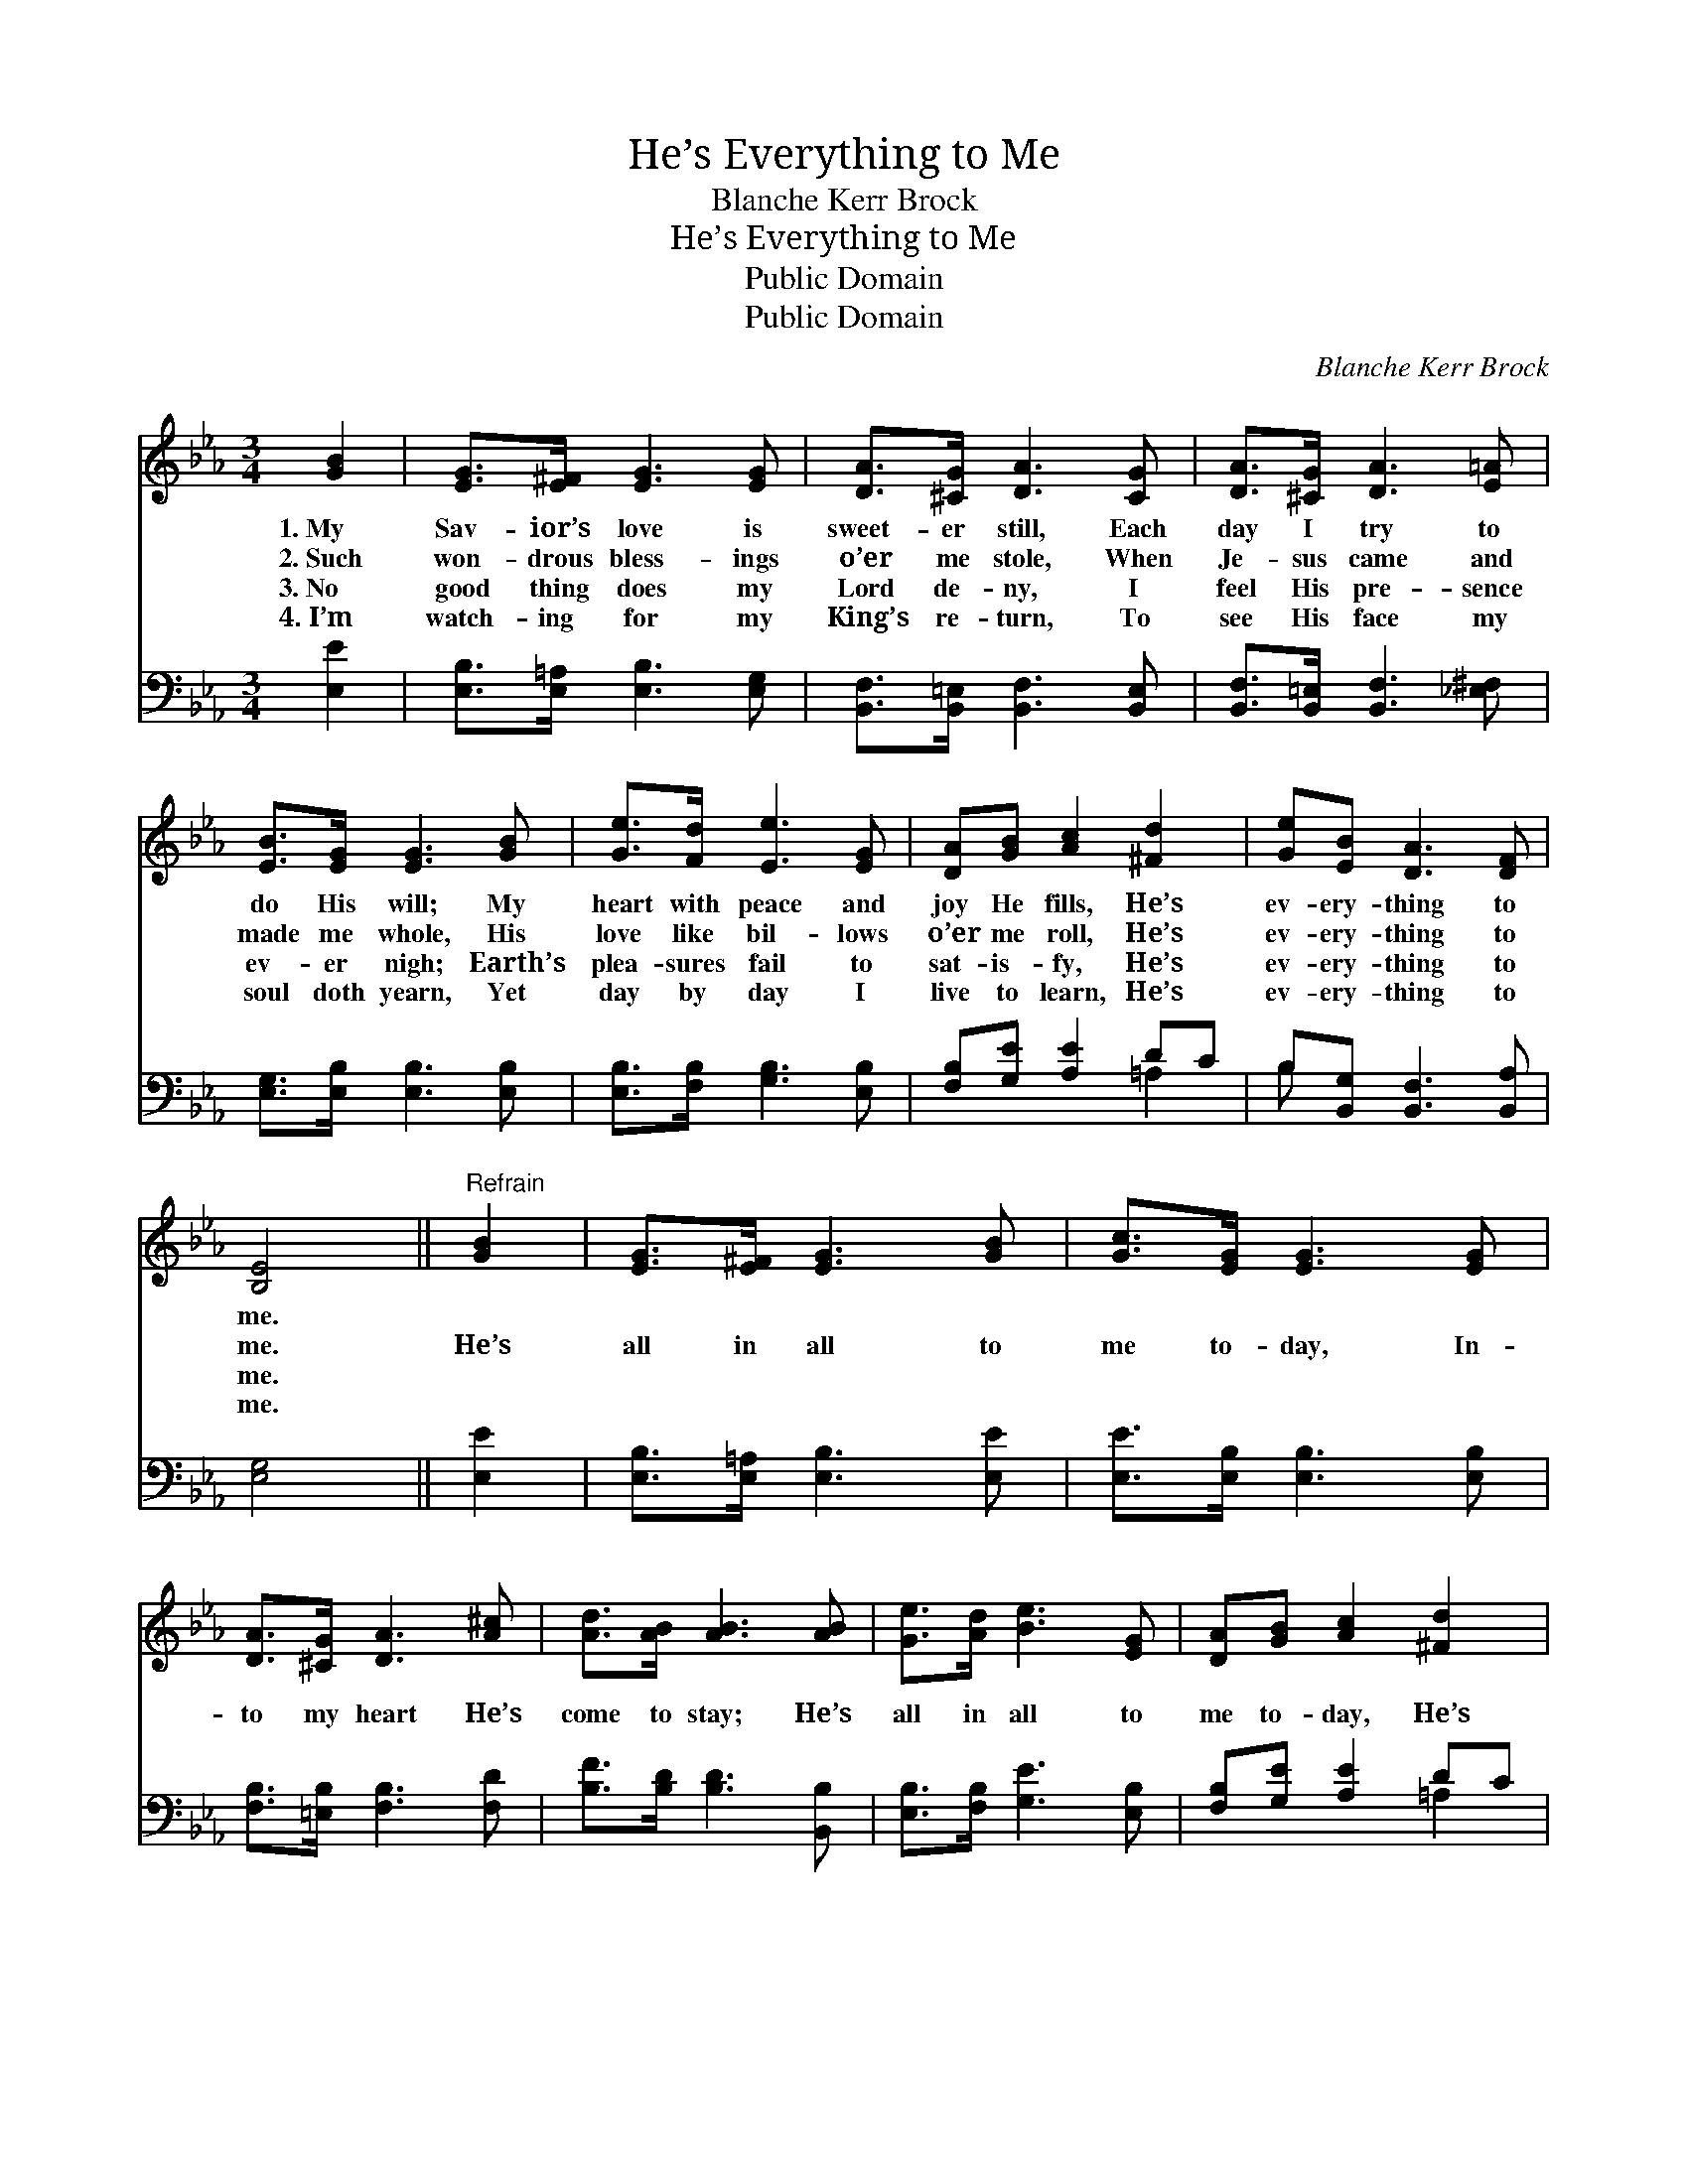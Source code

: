 X:1
T:He’s Everything to Me
T:Blanche Kerr Brock
T:He’s Everything to Me
T:Public Domain
T:Public Domain
C:Blanche Kerr Brock
Z:Public Domain
%%score 1 ( 2 3 )
L:1/8
M:3/4
K:Eb
V:1 treble 
V:2 bass 
V:3 bass 
V:1
 [GB]2 | [EG]>[E^F] [EG]3 [EG] | [DA]>[^CG] [DA]3 [CG] | [DA]>[^CG] [DA]3 [E=A] | %4
w: 1.~My|Sav- ior’s love is|sweet- er still, Each|day I try to|
w: 2.~Such|won- drous bless- ings|o’er me stole, When|Je- sus came and|
w: 3.~No|good thing does my|Lord de- ny, I|feel His pre- sence|
w: 4.~I’m|watch- ing for my|King’s re- turn, To|see His face my|
 [EB]>[EG] [EG]3 [GB] | [Ge]>[Fd] [Ee]3 [EG] | [DA][GB] [Ac]2 [^Fd]2 | [Ge][EB] [DA]3 [DF] | %8
w: do His will; My|heart with peace and|joy He fills, He’s|ev- ery- thing to|
w: made me whole, His|love like bil- lows|o’er me roll, He’s|ev- ery- thing to|
w: ev- er nigh; Earth’s|plea- sures fail to|sat- is- fy, He’s|ev- ery- thing to|
w: soul doth yearn, Yet|day by day I|live to learn, He’s|ev- ery- thing to|
 [B,E]4 ||"^Refrain" [GB]2 | [EG]>[E^F] [EG]3 [GB] | [Gc]>[EG] [EG]3 [EG] | %12
w: me.||||
w: me.|He’s|all in all to|me to- day, In-|
w: me.||||
w: me.||||
 [DA]>[^CG] [DA]3 [A^c] | [Ad]>[AB] [AB]3 [AB] | [Ge]>[Ad] [Be]3 [EG] | [DA][GB] [Ac]2 [^Fd]2 | %16
w: ||||
w: to my heart He’s|come to stay; He’s|all in all to|me to- day, He’s|
w: ||||
w: ||||
 [Ge][EB] [DA]3 [DF] | [B,E]4 |] %18
w: ||
w: ev- ery- thing to|me.|
w: ||
w: ||
V:2
 [E,E]2 | [E,B,]>[E,=A,] [E,B,]3 [E,G,] | [B,,F,]>[B,,=E,] [B,,F,]3 [B,,E,] | %3
 [B,,F,]>[B,,=E,] [B,,F,]3 [_E,^F,] | [E,G,]>[E,B,] [E,B,]3 [E,B,] | [E,B,]>[F,B,] [G,B,]3 [E,B,] | %6
 [F,B,][G,E] [A,E]2 DC | B,[B,,G,] [B,,F,]3 [B,,A,] | [E,G,]4 || [E,E]2 | %10
 [E,B,]>[E,=A,] [E,B,]3 [E,E] | [E,E]>[E,B,] [E,B,]3 [E,B,] | [F,B,]>[=E,B,] [F,B,]3 [F,D] | %13
 [B,F]>[B,D] [B,D]3 [B,,B,] | [E,B,]>[F,B,] [G,E]3 [E,B,] | [F,B,][G,E] [A,E]2 DC | %16
 B,[B,,G,] [B,,F,]3 [B,,A,] | [E,G,]4 |] %18
V:3
 x2 | x6 | x6 | x6 | x6 | x6 | x4 =A,2 | B, x5 | x4 || x2 | x6 | x6 | x6 | x6 | x6 | x4 =A,2 | %16
 B, x5 | x4 |] %18

